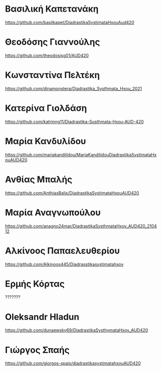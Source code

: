 
* Βασιλική Καπετανάκη
https://github.com/basilkapet/DiadrastikaSystimataHxouAud420 

* Θεοδόσης Γιαννούλης
https://github.com/theodosisg01/AUD420 

* Κωνσταντίνα Πελτέκη
https://github.com/dinamonstera/Diadrastika_Systhmata_Hxou_2021

* Κατερίνα Γιολδάση
https://github.com/katrinng11/Diadrastika-Susthmata-Hxou-AUD-420 

* Μαρία Κανδυλίδου 

https://github.com/mariakandilidou/MariaKandilidouDiadrastikaSystimataHxouAUD420

* Ανθίας Μπαλής
https://github.com/AnthiasBalis/DiadrastikaSystimataHxouAUD420 

* Μαρία Αναγνωπούλου

https://github.com/anagno24mar/DiadrastikaSysthmataHxoy_AUD420_210412 
* Αλκίνοος Παπαελευθερίου

https://github.com/Alkinoos445/Diadrasstikasystimatahxoy

* Ερμής Κόρτας

??????? 

* Oleksandr Hladun

https://github.com/dunaewsky69/DiadrastikaSysthymataHxoy_AUD420 

* Γιώργος Σπαής

https://github.com/giorgos-spais/diadrastikasystimatahxouAUD420
